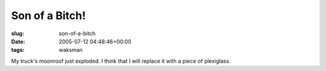 Son of a Bitch!
===============

:slug: son-of-a-bitch
:date: 2005-07-12 04:48:46+00:00
:tags: waksman

My truck's moonroof just exploded. I think that I will replace it with a
piece of plexiglass.

